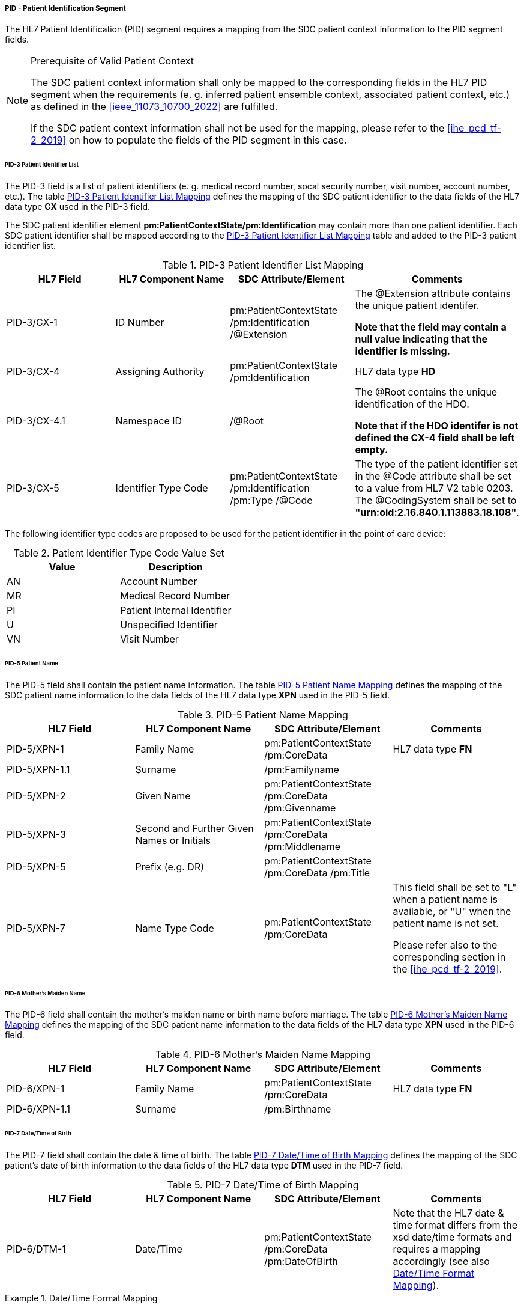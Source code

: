 ===== PID - Patient Identification Segment
The HL7 Patient Identification (PID) segment requires a mapping from the SDC patient context information to the PID segment fields.

.Prerequisite of Valid Patient Context
[NOTE#ref_valid_pt_ctxt_note]
====
The SDC patient context information shall only be mapped to the corresponding fields in the HL7 PID segment when the requirements (e. g. inferred patient ensemble context, associated patient context, etc.) as defined in the <<ieee_11073_10700_2022>> are fulfilled.

If the SDC patient context information shall not be used for the mapping, please refer to the <<ihe_pcd_tf-2_2019>> on how to populate the fields of the PID segment in this case.
====

====== PID-3 Patient Identifier List
The PID-3 field is a list of patient identifiers (e. g. medical record number, socal security number, visit number, account number, etc.). The table <<ref_tbl_pid3_mapping>> defines the mapping of the SDC patient identifier to the data fields of the HL7 data type *CX* used in the PID-3 field.

The SDC patient identifier element *pm:PatientContextState/pm:Identification* may contain more than one patient identifier. Each SDC patient identifier shall be mapped according to the <<ref_tbl_pid3_mapping>> table and added to the PID-3 patient identifier list.

[#ref_tbl_pid3_mapping]
.PID-3 Patient Identifier List Mapping
|===
|HL7 Field |HL7 Component Name |SDC Attribute/Element |Comments

|PID-3/CX-1
|ID Number
|pm:PatientContextState
/pm:Identification
/@Extension
|The @Extension attribute contains the unique patient identifer.

*Note that the field may contain a null value indicating that the identifier is missing.*

|PID-3/CX-4
|Assigning Authority
|pm:PatientContextState
/pm:Identification
| HL7 data type *HD*

|PID-3/CX-4.1
|Namespace ID
|/@Root
|The @Root contains the unique identification of the HDO.

*Note that if the HDO identifer is not defined the CX-4 field shall be left empty.*

|PID-3/CX-5
|Identifier Type Code
|pm:PatientContextState
/pm:Identification
/pm:Type
/@Code
|The type of the patient identifier set in the @Code attribute shall be set to a value from HL7 V2 table 0203. The @CodingSystem shall be set to *"urn:oid:2.16.840.1.113883.18.108"*.

|===

The following identifier type codes are proposed to be used for the patient identifier in the point of care device:

[#ref_tbl_pid5_itc_valueset]
.Patient Identifier Type Code Value Set
|===
|Value |Description

|AN
|Account Number

|MR
|Medical Record Number

|PI
|Patient Internal Identifier

|U
|Unspecified Identifier

|VN
|Visit Number

|===

====== PID-5 Patient Name
The PID-5 field shall contain the patient name information. The table <<ref_tbl_pid5_mapping>> defines the mapping of the SDC patient name information to the data fields of the HL7 data type *XPN* used in the PID-5 field.

[#ref_tbl_pid5_mapping]
.PID-5 Patient Name Mapping
|===
|HL7 Field |HL7 Component Name |SDC Attribute/Element |Comments

|PID-5/XPN-1
|Family Name
|pm:PatientContextState
/pm:CoreData
|HL7 data type *FN*

|PID-5/XPN-1.1
|Surname
|/pm:Familyname
|

|PID-5/XPN-2
|Given Name
|pm:PatientContextState
/pm:CoreData
/pm:Givenname
|

|PID-5/XPN-3
|Second and Further Given Names or Initials
|pm:PatientContextState
/pm:CoreData
/pm:Middlename
|

|PID-5/XPN-5
|Prefix (e.g. DR)
|pm:PatientContextState
/pm:CoreData
/pm:Title
|

|PID-5/XPN-7
|Name Type Code
|pm:PatientContextState
/pm:CoreData
|This field shall be set to "L" when a patient name is available, or "U" when the patient name is not set.

Please refer also to the corresponding section in the <<ihe_pcd_tf-2_2019>>.

|===

====== PID-6 Mother’s Maiden Name
The PID-6 field shall contain the mother's maiden name or birth name before marriage. The table <<ref_tbl_pid6_mapping>> defines the mapping of the SDC patient name information to the data fields of the HL7 data type *XPN* used in the PID-6 field.

[#ref_tbl_pid6_mapping]
.PID-6 Mother’s Maiden Name Mapping
|===
|HL7 Field |HL7 Component Name |SDC Attribute/Element |Comments

|PID-6/XPN-1
|Family Name
|pm:PatientContextState
/pm:CoreData
|HL7 data type *FN*

|PID-6/XPN-1.1
|Surname
|/pm:Birthname
|

|===

====== PID-7 Date/Time of Birth
The PID-7 field shall contain the date & time of birth. The table <<ref_tbl_pid7_mapping>> defines the mapping of the SDC patient's date of birth information to the data fields of the HL7 data type *DTM* used in the PID-7 field.

[#ref_tbl_pid7_mapping]
.PID-7 Date/Time of Birth Mapping
|===
|HL7 Field |HL7 Component Name |SDC Attribute/Element |Comments

|PID-6/DTM-1
|Date/Time
|pm:PatientContextState
/pm:CoreData
/pm:DateOfBirth
|Note that the HL7 date & time format differs from the xsd date/time formats and requires a mapping accordingly (see also <<ref_expl_dt_mapping>>).

|===

[#ref_expl_dt_mapping]
.Date/Time Format Mapping
====
xsd:dateTime: *2001-10-26T21:32:52* -> HL7 DTM: *20011026213252*

xsd:date: *2001-10-26* -> HL7 DTM: *20011026*
====

====== PID-8 Administrative Sex
The PID-8 field shall contain the code for the administrative sex. However, in the clinical context of a point of care device the biological sex, or sex at birth is important for various algorithms. The table <<ref_tbl_pid8_mapping>> defines the mapping of the SDC patient's sex information to the data fields of the HL7 data type *IS* used in the PID-8 field.

[NOTE]
====
The sex and gender of a patient (or a newborn) cannot exactly be mapped from ISO/IEEE 11073-10207 to HL7 V2. The domain information and service model only contains an attribute for sex as defined by biological and physiological characteristics. HL7 V2, on the other hand, only provides a field for the administrative sex as defined by the socially constructed roles, behaviours, activities, and attributes that a given society considers appropriate. The biological sex, however, does not necessarily match a person’s administrative gender. Mapping from one to the other would therefore introduce errors. However, in the clinical context of a point of care device the biological sex, or sex at birth is important for various algorithms, and therefore, shall be mapped to the PID-8 field.
====

[#ref_tbl_pid8_mapping]
.PID-8 Administrative Sex Mapping
|===
|HL7 Field |HL7 Component Name |SDC Attribute/Element |Comments

|PID-8/IS-1
|Administrative Sex
|pm:PatientContextState
/pm:CoreData
/pm:Sex
|Note that the HL7 Administrative Sex value set (HL7 table 0001) differs from the SDC pm:Sex value set and requires a mapping accordingly (see also <<ref_tbl_sex_mapping>>).

|===

[#ref_tbl_sex_mapping]
.Patient's Sex Value Set Mapping
|===
|SDC Value |SDC Description |HL7 Value |HL7 Description

|Unspec
|Unspecified. Sex is not designated.
|A
|Ambiguous

|M
|Male. Indicates a male patient.
|M
|Male

|F
|Female. Indicates a female patient.
|F
|Female

|Unkn
|Unknown. Indicates that the sex is unknown for different reasons.
|U
|Unknown

|===

// https://build.fhir.org/ig/HL7/uv-pocd/StructureDefinition-Patient.html

====== PID-10 Race
The PID-10 field shall contain the patient's race. The table <<ref_tbl_pid10_mapping>> defines the mapping of the SDC patient's race information to the data fields of the HL7 data type *CWE* used in the PID-10 field.

[#ref_tbl_pid10_mapping]
.PID-10 Race Mapping
|===
|HL7 Field |HL7 Component Name |SDC Attribute/Element |Comments

|PID-10/CWE-1
|Identifier
|pm:PatientContextState
/pm:CoreData
/pm:Race
/@Code
|

|PID-10/CWE-2
|Text
|pm:PatientContextState
/pm:CoreData
/pm:Race
/@SymbolicCodeName
|

|PID-10/CWE-3
|Name of Coding System
|pm:PatientContextState
/pm:CoreData
/pm:Race
/@CodingSystem
|

|PID-10/CWE-4
|Alternate Identifier
|pm:PatientContextState
/pm:CoreData
/pm:Race
/pm:Translation
/@Code
|Note that only the first entry of the *pm:Translation* element list shall be mapped.

|PID-10/CWE-6
|Name of Alternate Coding System
|pm:PatientContextState
/pm:CoreData
/pm:Race
/pm:Translation
/@CodingSystem
|Note that only the first entry of the *pm:Translation* element list shall be mapped.

|PID-10/CWE-7
|Coding System Version ID
|pm:PatientContextState
/pm:CoreData
/pm:Race
/@CodingSystemVersion
|

|PID-10/CWE-8
|Alternate Coding System Version ID
|pm:PatientContextState
/pm:CoreData
/pm:Race
/pm:Translation
/@CodingSystemVersion
|Note that only the first entry of the *pm:Translation* element list shall be mapped.

|===

====== PID-31 Identity Unknown Indicator
The PID-31 field shall indicate whether or not the patient's identity is known.

The field value shall be determined from the present of a patient-inferred ensemble context (*pm:EnsembleContextDescriptor/pm:Type/@Code = MDC_IDT_ENSEMBLE_PATIENT_INFERRED*) with an associated context association state (*pm:EnsembleContextState/@ContextAssociation = Assoc*). In this case, the value shall be set to "Y".

In all other cases, the value shall be set to "N".

====== PID-33 Last Update Date/Time
The PID-33 field shall contain the date & time of last patient context update. The table <<ref_tbl_pid33_mapping>> defines the mapping of the SDC patient context update information to the data fields of the HL7 data type *DTM* used in the PID-33 field.

[#ref_tbl_pid33_mapping]
.PID-33 Last Update Date/Time Mapping
|===
|HL7 Field |HL7 Component Name |SDC Attribute/Element |Comments

|PID-33/DTM-1
|Date/Time
|If *pm:PatientContextState
/pm:Identification
/@ContextAssociation = Assoc*, the field shall be set to *pm:PatientContextState/@BindingStartTime*.

In all other cases, the field shall be set to *pm:PatientContextState/@BindingEndTime*.

|Note that the HL7 date & time format differs from the xsd date/time formats and requires a mapping accordingly (see also <<ref_expl_dt_mapping>>).

|===

[NOTE]
====
The SDC data model does not support the concept of a last update timestamp. The SDC consumer participant could determine context updates from the SDC state report events (receiving timestamp of the state report). However, when the connection between the SDC provider and SDC consumer gets lost, the SDC consumer will not be able to determine the lastest update timestamp.
====



